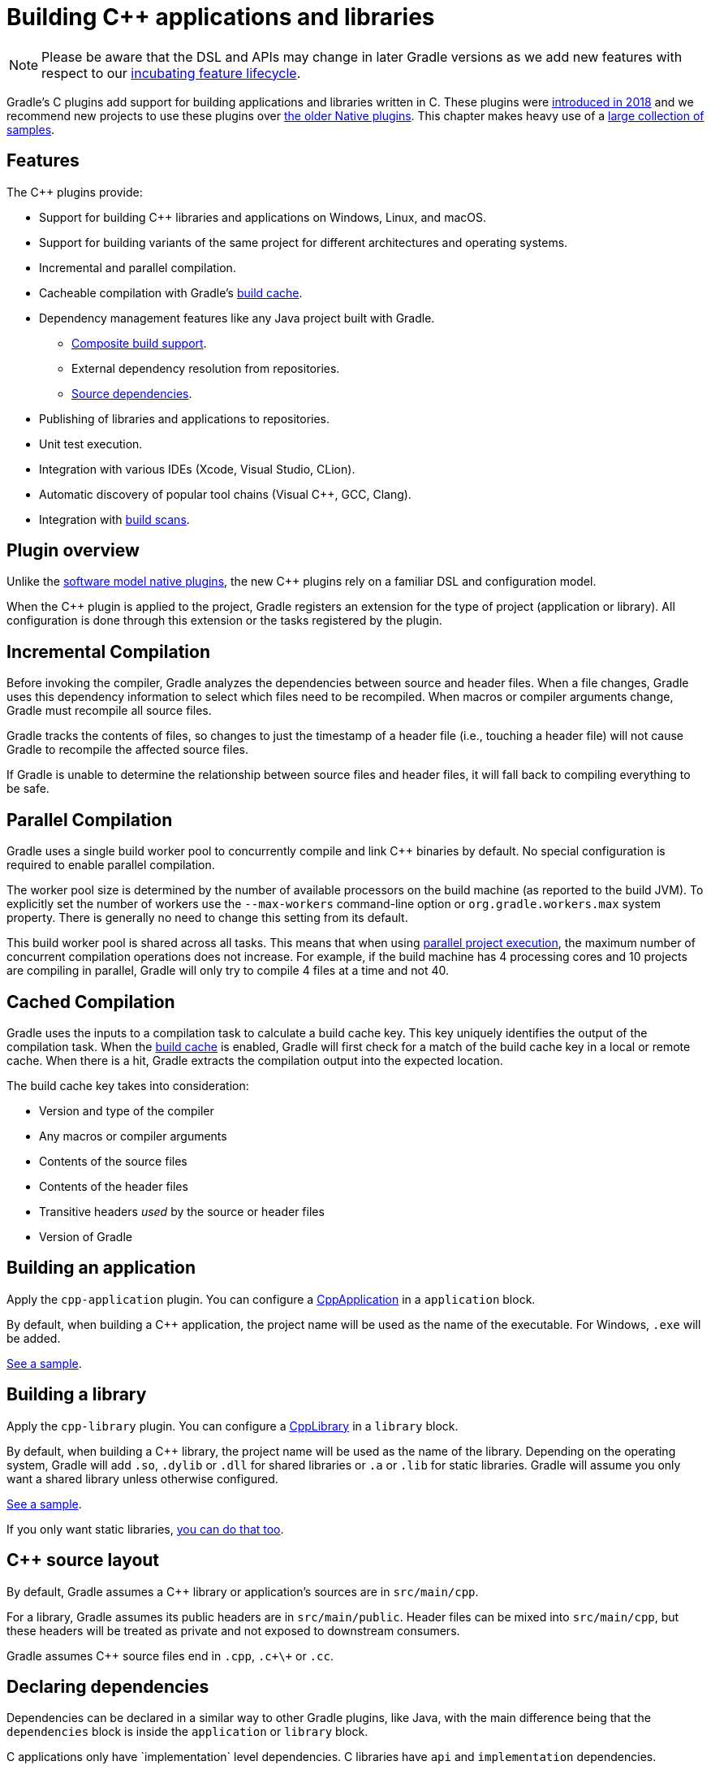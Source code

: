// Copyright 2019 the original author or authors.
//
// Licensed under the Apache License, Version 2.0 (the "License");
// you may not use this file except in compliance with the License.
// You may obtain a copy of the License at
//
//      http://www.apache.org/licenses/LICENSE-2.0
//
// Unless required by applicable law or agreed to in writing, software
// distributed under the License is distributed on an "AS IS" BASIS,
// WITHOUT WARRANTIES OR CONDITIONS OF ANY KIND, either express or implied.
// See the License for the specific language governing permissions and
// limitations under the License.

[[cpp_plugin]]
= Building C++ applications and libraries


[NOTE]
====

Please be aware that the DSL and APIs may change in later Gradle versions as we add new features with respect to our <<feature_lifecycle.adoc#feature_lifecycle,incubating feature lifecycle>>.

====

Gradle's C++ plugins add support for building applications and libraries written in C++. These plugins were https://blog.gradle.org/introducing-the-new-cpp-plugins[introduced in 2018] and we recommend new projects to use these plugins over <<native_software.adoc#native_binaries,the older Native plugins>>. This chapter makes heavy use of a https://github.com/gradle/native-samples[large collection of samples].

[[cpp:features]]
== Features

The C++ plugins provide:

* Support for building C++ libraries and applications on Windows, Linux, and macOS.
* Support for building variants of the same project for different architectures and operating systems.
* Incremental and parallel compilation.
* Cacheable compilation with Gradle's <<build_cache.adoc#build_cache,build cache>>.
* Dependency management features like any Java project built with Gradle.
    - <<composite_builds.adoc#composite_builds,Composite build support>>.
    - External dependency resolution from repositories.
    - https://blog.gradle.org/introducing-source-dependencies[Source dependencies].
* Publishing of libraries and applications to repositories.
* Unit test execution.
* Integration with various IDEs (Xcode, Visual Studio, CLion).
* Automatic discovery of popular tool chains (Visual C++, GCC, Clang).
* Integration with https://gradle.com/build-scans/[build scans].

[[cpp:overview]]
== Plugin overview

Unlike the <<native_software.adoc#native_binaries,software model native plugins>>, the new C++ plugins rely on a familiar DSL and configuration model. 

When the C++ plugin is applied to the project, Gradle registers an extension for the type of project (application or library). All configuration is done through this extension or the tasks registered by the plugin.

[[cpp:incremental_compilation]]
== Incremental Compilation

Before invoking the compiler, Gradle analyzes the dependencies between source and header files. When a file changes, Gradle uses this dependency information to select which files need to be recompiled. When macros or compiler arguments change, Gradle must recompile all source files.

Gradle tracks the contents of files, so changes to just the timestamp of a header file (i.e., touching a header file) will not cause Gradle to recompile the affected source files.

If Gradle is unable to determine the relationship between source files and header files, it will fall back to compiling everything to be safe.

[[cpp:parallel_compilation]]
== Parallel Compilation

Gradle uses a single build worker pool to concurrently compile and link C++ binaries by default. No special configuration is required to enable parallel compilation.

The worker pool size is determined by the number of available processors on the build machine (as reported to the build JVM). To explicitly set the number of workers use the `--max-workers` command-line option or `org.gradle.workers.max` system property. There is generally no need to change this setting from its default.

This build worker pool is shared across all tasks. This means that when using <<multi_project_builds.adoc#sec:parallel_execution,parallel project execution>>, the maximum number of concurrent compilation operations does not increase. For example, if the build machine has 4 processing cores and 10 projects are compiling in parallel, Gradle will only try to compile 4 files at a time and not 40.

[[cpp:cached_compilation]]
== Cached Compilation

Gradle uses the inputs to a compilation task to calculate a build cache key. This key uniquely identifies the output of the compilation task. When the <<build_cache.adoc#build_cache,build cache>> is enabled, Gradle will first check for a match of the build cache key in a local or remote cache. When there is a hit, Gradle extracts the compilation output into the expected location. 

The build cache key takes into consideration:

* Version and type of the compiler
* Any macros or compiler arguments
* Contents of the source files
* Contents of the header files
* Transitive headers _used_ by the source or header files 
* Version of Gradle 

[[cpp:building_an_application]]
== Building an application

Apply the `cpp-application` plugin. 
You can configure a link:{javadocPath}/org/gradle/language/cpp/CppApplication.html[CppApplication] in a `application` block.

By default, when building a C++ application, the project name will be used as the name of the executable. For Windows, `.exe` will be added.

https://github.com/gradle/native-samples/tree/master/cpp/application[See a sample].

[[cpp:building_a_library]]
== Building a library

Apply the `cpp-library` plugin. 
You can configure a link:{javadocPath}/org/gradle/language/cpp/CppLibrary.html[CppLibrary] in a `library` block. 

By default, when building a C++ library, the project name will be used as the name of the library. Depending on the operating system, Gradle will add `.so`, `.dylib` or `.dll` for shared libraries or `.a` or `.lib` for static libraries. Gradle will assume you only want a shared library unless otherwise configured.

https://github.com/gradle/native-samples/tree/master/cpp/simple-library[See a sample]. 

If you only want static libraries, https://github.com/gradle/native-samples/tree/master/cpp/static-library[you can do that too].

[[cpp:cpp_sources]]
== C++ source layout

By default, Gradle assumes a C++ library or application's sources are in `src/main/cpp`. 

For a library, Gradle assumes its public headers are in `src/main/public`. Header files can be mixed into `src/main/cpp`, but these headers will be treated as private and not exposed to downstream consumers.

Gradle assumes C++ source files end in `.cpp`, `.c+\+` or `.cc`. 

[[cpp:declaring_dependencies]]
== Declaring dependencies

Dependencies can be declared in a similar way to other Gradle plugins, like Java, with the main difference being that the `dependencies` block is inside the `application` or `library` block.

C++ applications only have `implementation` level dependencies.
C++ libraries have `api` and `implementation` dependencies. 

Dependencies that are `implementation` only are not shared with downstream consumers. `api` dependencies form a part of the public API for a library. 

Gradle automatically knows when to use the headers, link time or runtime usage of a dependency.

[[cpp:project_dependencies]]
=== Project Dependencies

Project dependencies are just like project dependencies in Java projects.  Gradle will export public header paths to downstream consumers and build libraries when required.

https://github.com/gradle/native-samples/tree/master/cpp/transitive-dependencies[See a sample].

[[cpp:external_dependencies]]
=== External Dependencies

External dependencies are like external dependencies in Java projects.  Gradle will automatically fetch a dependency's headers and link/runtime files. The compile and link tasks will be configured to search for headers or libraries in Gradle's dependency cache.

https://github.com/gradle/native-samples/tree/master/cpp/binary-dependencies[See a sample].

[[cpp:publishing]]
=== Publishing 

[NOTE]
====

The Gradle metadata format is unstable and likely to change in incompatible ways. This will cause previously published artifacts to no longer be resolved properly. We will announce when this format is stable.

====

For C++ applications, Gradle will publish the executable.

For C++ libraries, Gradle will publish a header zip and any supporting binaries (shared or static).

Gradle also publishes additional information about the artifacts (a "Gradle metadata" file) that will be used when resolving dependencies.  Gradle needs the additional metadata to select the appropriate variant (e.g., macOS vs Windows).

https://github.com/gradle/native-samples/tree/master/cpp/simple-library[See a sample].

[[cpp:variants]]
== Configure for different targets

From a C++ library or application, Gradle generates what we call a binary.  This binary is a variant of a component which has been assigned a particular build type (e.g., debug) and target machine (e.g., 32-bit Windows). Only binaries that may be built on the current host are generated by Gradle.

You can configure https://github.com/gradle/native-samples/tree/master/cpp/operating-system-specific-dependencies[variant specific things], such as dependencies. 

[[cpp:build_type]]
=== Debug and Release

Gradle creates two build types:

* Debug - variants of this type are debuggable and not optimized
* Release - variant of this type are debuggable and optimized

Under the covers, Gradle passes the appropriate compiler arguments for these build types.

Debugging symbols are extracted and stored in a separate file for the release build type, if necessary. 

[[cpp:target_machine]]
=== Target Machine

Gradle assumes the C++ application or library only targets the current host unless told otherwise. When building for multiple target machines, you need to declare this in the build configuration so the published metadata is created correctly.

https://github.com/gradle/native-samples/tree/master/cpp/multiple-target-machines[See a sample].

[[cpp:ide]]
== IDE integration

Gradle provides plugins for Visual Studio and Xcode. 

When used with the C++ plugins, Gradle will generate metadata files used by these IDEs. As much as possible, we've tried to make the IDE delegate to Gradle when compiling and linking C++ applications and libraries. 

JetBrains maintains a separate integration with CLion.

https://github.com/gradle/native-samples/tree/master/cpp[Try generating a project with one of our samples!]

[[cpp:unit_test]]
== Unit Testing support

Unit testing support is very limited right now. Gradle makes no assumptions about the type of unit testing framework being used. Gradle automatically links the test executable with the object files produced for the development binary.  If the binary is an executable, Gradle will relocate the `main` symbol so you can test code in an application without conflicting with the test executable's `main` symbol.

In the future, Gradle make come with support out-of-the-box for a particular testing framework or make it easier to integrate your own.

https://github.com/gradle/native-samples/tree/master/cpp/library-with-tests[See a sample].

[[cpp:tool-chain-support]]
== Tool chain support

Gradle offers the ability to execute the same build using different tool chains. When you build a native binary, Gradle will attempt to locate a tool chain installed on your machine that can build the binary. 

The following tool chains are supported:

[%header%autowidth,compact]
|===
| Operating System | Tool Chain | Notes

| Linux
| http://gcc.gnu.org/[GCC]
|

| Linux
| http://clang.llvm.org[Clang]
|

| macOS
| XCode
| Uses the Clang tool chain bundled with XCode.

| Windows
| https://visualstudio.microsoft.com/[Visual C++]
| Windows XP and later, Visual C++ 2010 to 2017.

| Windows
| http://gcc.gnu.org/[GCC] with http://cygwin.com[Cygwin 32 and Cygwin 64]
| Windows XP and later.

| Windows
| http://gcc.gnu.org/[GCC] with http://www.mingw.org/[MinGW] and https://mingw-w64.org/doku.php[MinGW64]
| Windows XP and later.
|===


[[cpp:tool_chain_installation]]
=== Tool chain installation

To build C++ projects, you will need to have a compatible tool chain installed:

==== Windows

To build on Windows, install a compatible version of Visual Studio. The C++ plugins will discover the Visual Studio installations and select the latest version. There is no need to mess around with environment variables or batch scripts. This works fine from a Cygwin shell or the Windows command-line.

Alternatively, you can install Cygwin with GCC or MinGW. Clang is currently not supported.

==== macOS

To build on macOS, you should install XCode. The C++ plugins will discover the XCode installation using the system PATH.

The native plugins also work with GCC and Clang bundled with Macports. To use one of the Macports tool chains, you will need to make the tool chain the default using the `port select` command and add Macports to the system PATH.

==== Linux

To build on Linux, install a compatible version of GCC or Clang. The C++ plugins will discover GCC or Clang using the system PATH.

[[cpp:limitations]]
== Limitations

The C++ plugins come with a few caveats and limitations:

* While you can publish executable and shared libraries to Maven repositories, you cannot publish to Ivy repositories.
* The metadata format used by the C++ plugin is unstable and may change between Gradle versions in incompatible ways.  This limitation is expected to be removed in the next Gradle release (5.3).
* C++ libraries are expected to have all of the same headers for all variants.
* Support for "pre-built" dependencies is not a first class citizen, but there are several approaches to dealing with them:
    - Add them directly as https://github.com/gradle/native-samples/tree/master/cpp/prebuilt-binaries[file dependencies].
    - Resolve them as an https://github.com/gradle/native-samples/tree/master/cpp/binary-dependencies[external dependency]
    - Wrap the existing build system with https://github.com/gradle/native-samples#application-uses-a-library-built-by-cmake-cmake-library[a Gradle layer]
* The default set of C++ source extensions is not configurable.
* Currently, the plugins only support building C++ out of the box. It's possible to https://github.com/gradle/native-samples/tree/master/c/application[build C applications with some effort]. 
* Pre-compiled header support is not supported out of the box, but https://github.com/gradle/native-samples/tree/master/cpp/precompiled-headers[it's possible].
* Cross-compilation is not supported out of the box.

[[cpp:contributing_and_help]]
== Feedback and Contributing

Issues specific to the C++ plugins and Gradle-Native related features are tracked on a separate repository. If you run into problems or have a feature request, please open an issue up https://github.com/gradle/gradle-native/issues[over here].

If you're interested in contributing to Gradle-Native development and the C++ plugins, please contact us through a GitHub issue.
